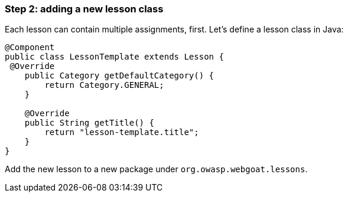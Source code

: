 === Step 2: adding a new lesson class

Each lesson can contain multiple assignments, first. Let's define a lesson class in Java:

[source]
----
@Component
public class LessonTemplate extends Lesson {
 @Override
    public Category getDefaultCategory() {
        return Category.GENERAL;
    }

    @Override
    public String getTitle() {
        return "lesson-template.title";
    }
}
----

Add the new lesson to a new package under `org.owasp.webgoat.lessons`.
